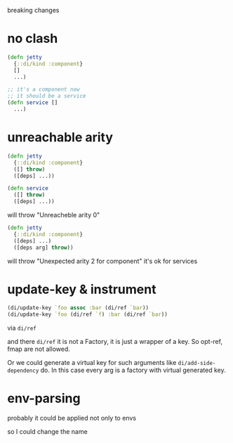 breaking changes

* no clash
#+begin_src clojure
  (defn jetty
    {::di/kind :component}
    []
    ...)

  ;; it's a component now
  ;; it should be a service
  (defn service []
    ...)
#+end_src

* unreachable arity

#+begin_src clojure
  (defn jetty
    {::di/kind :component}
    ([] throw)
    ([deps] ...))

  (defn service
    ([] throw)
    ([deps] ...))
#+end_src

will throw "Unreacheble arity 0"

#+begin_src clojure
  (defn jetty
    {::di/kind :component}
    ([deps] ...)
    ([deps arg] throw))
#+end_src

will throw "Unexpected arity 2 for component"
it's ok for services

* update-key & instrument

#+begin_src clojure
  (di/update-key `foo assoc :bar (di/ref `bar))
  (di/update-key `foo (di/ref `f) :bar (di/ref `bar))
#+end_src

via ~di/ref~

and there ~di/ref~ it is not a Factory,
it is just a wrapper of a key.
So opt-ref, fmap are not allowed.

Or we could generate a virtual key for such arguments like
~di/add-side-dependency~ do. In this case every arg is a factory
with virtual generated key.

* env-parsing

probably it could be applied not only to envs

so I could change the name
